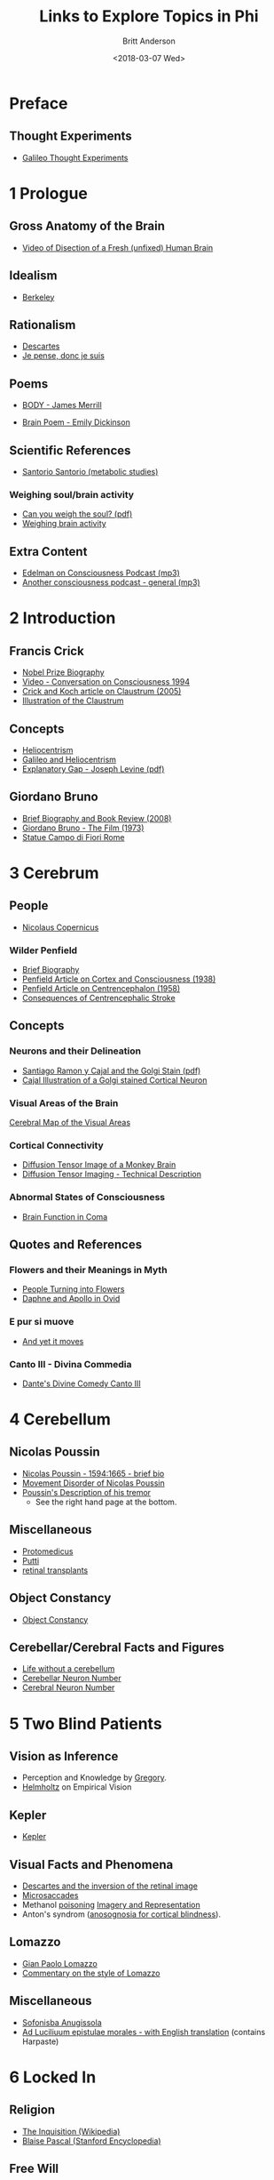 #+OPTIONS: ':nil *:t -:t ::t <:t H:3 \n:nil ^:t arch:headline
#+OPTIONS: author:t broken-links:nil c:nil creator:nil
#+OPTIONS: d:(not "LOGBOOK") date:t e:t email:nil f:t inline:t num:nil
#+OPTIONS: p:nil pri:nil prop:nil stat:t tags:t tasks:t tex:t
#+OPTIONS: timestamp:t title:t toc:t todo:t |:t
#+TITLE: Links to Explore Topics in Phi
#+DATE: <2018-03-07 Wed>
#+AUTHOR: Britt Anderson
#+EMAIL: britt@uwaterloo.ca
#+LANGUAGE: en
#+SELECT_TAGS: export
#+EXCLUDE_TAGS: noexport
#+CREATOR: Emacs 25.1.1 (Org mode 9.1.7)
* Preface
** Thought Experiments
   -  [[https://web.archive.org/web/20141229121956/http://www.philosophical-investigations.org/Galileo's_Thought_Experiments][Galileo Thought Experiments]]
* 1 Prologue
** Gross Anatomy of the Brain
   - [[http://youtu.be/jHxyP-nUhUY][Video of Disection of a Fresh (unfixed) Human Brain]]
** Idealism 
   - [[http://plato.stanford.edu/entries/berkeley/][Berkeley]]
** Rationalism 
   - [[http://plato.stanford.edu/entries/descartes/][Descartes]]
   - [[https://ia600402.us.archive.org/28/items/discoursdelamtho13846gut/13846-h/13846-h.htm][Je pense, donc je suis]]
** Poems
   - [[https://thepoeticquotidian.blogspot.ca/2006/12/james-merrill-b-o-d-y.html][BODY - James Merrill]]
-    [[https://archive.org/stream/Poemsofemilydick00dick_201303/poemsofemilydick00dick#page/n79/mode/2up/][Brain Poem - Emily Dickinson]]
** Scientific References
   - [[http://en.wikipedia.org/wiki/Santorio_Santorio][Santorio Santorio (metabolic studies)]]
*** Weighing soul/brain activity
    - [[https://timesmachine.nytimes.com/svc/tmach/v1/refer?res=9D07E5DC123EE033A25752C1A9659C946697D6CF&pdf=true][Can you weigh the soul? (pdf)]]
    - [[http://brain.oxfordjournals.org/content/early/2014/01/09/brain.awt352.extract][Weighing brain activity]]
** Extra Content
   - [[http://downloads.bbc.co.uk/podcasts/radio4/iots/iots_19981119-0900a.mp3][Edelman on Consciousness Podcast (mp3)]]
   - [[http://download.guardian.co.uk/audio/kip/science/series/science/1330106572501/9137/gnl.sci.120227.jp.science_weekly_conscious.mp3][Another consciousness podcast - general (mp3)]]
* 2 Introduction
** Francis Crick
   -  [[http://www.nobelprize.org/nobel_prizes/medicine/laureates/1962/crick-bio.html][Nobel Prize Biography]]
   -  [[https://www.youtube.com/watch?v=qzs2aAcfOTQ][Video - Conversation on Consciousness 1994]]
   -  [[http://rstb.royalsocietypublishing.org/content/360/1458/1271.short][Crick and Koch article on Claustrum (2005)]]
   - [[https://upload.wikimedia.org/wikipedia/commons/d/d2/Gray742-emphasizing-claustrum.png][Illustration of the Claustrum]]
** Concepts
   - [[https://en.wikipedia.org/wiki/Heliocentrism][Heliocentrism]]
   - [[http://en.wikipedia.org/wiki/Galileo_affair][Galileo and Heliocentrism]]
   - [[http://commonweb.unifr.ch/artsdean/pub/gestens/f/as/files/4610/13599_161715.pdf][Explanatory Gap - Joseph Levine (pdf)]]
** Giordano Bruno
   - [[https://www.thenation.com/article/hungry-mind-giordano-bruno-philosopher-and-heretic/][Brief Biography and Book Review (2008)]]
   - [[http://www.imdb.com/title/tt0070109/][Giordano Bruno - The Film (1973)]]
   - [[http://3.bp.blogspot.com/-GxGYP2QZtXE/UW8DDbu0SlI/AAAAAAAAMeY/2E4Wwd4U9ac/s1600/1304170071.jpg][Statue Campo di Fiori Rome]]
* 3 Cerebrum
** People
   - [[http://en.wikipedia.org/wiki/Nicolaus_Copernicus][Nicolaus Copernicus]]
*** Wilder Penfield
    - [[https://www.ncbi.nlm.nih.gov/pmc/articles/PMC3221191/][Brief Biography]]
    - [[http://archneurpsyc.jamanetwork.com/article.aspx?articleid=647745][Penfield Article on Cortex and Consciousness (1938)]]
    - [[http://brain.oxfordjournals.org/content/81/2/231][Penfield Article on Centrencephalon (1958)]]
    - [[http://www.ajnr.org/content/24/10/2005.full][Consequences of Centrencephalic Stroke]]
** Concepts  
*** Neurons and their Delineation   
    - [[https://pdfs.semanticscholar.org/ba7a/9617fd7989aaf40c54ef416d9cb137bdf5ab.pdf][Santiago Ramon y Cajal and the Golgi Stain (pdf)]]
    - [[https://nyamcenterforhistory.files.wordpress.com/2014/04/histologie-watermark.jpg][Cajal Illustration of a Golgi stained Cortical Neuron]]
*** Visual Areas of the Brain
    [[http://www.cns.nyu.edu/~david/courses/perception/lecturenotes/motion/motion-slides/motion.014.jpg][Cerebral Map of the Visual Areas]]
*** Cortical Connectivity
    - [[http://www.civm.duhs.duke.edu/rhesusatlas/RhesusAtlasFig.jpg][Diffusion Tensor Image of a Monkey Brain]]
    - [[http://link.springer.com/article/10.1007/s12031-007-0029-0][Diffusion Tensor Imaging - Technical Description]]
*** Abnormal States of Consciousness
    - [[https://www.sciencedirect.com/science/article/pii/S147444220400852X?via%253Dihub][Brain Function in Coma]]
** Quotes and References
*** Flowers and their Meanings in Myth
    - [[http://classroom.synonym.com/people-turning-flowers-greek-mythology-14366.html][People Turning into Flowers]]
    - [[https://archive.org/stream/ovid01ovidgoog#page/n32/mode/2up/search/daphne][Daphne and Apollo in Ovid]]
*** E pur si muove
    - [[http://en.wikipedia.org/wiki/And_yet_it_moves][And yet it moves]]
*** Canto III - Divina Commedia 
    - [[https://archive.org/stream/divinecomedyofda19021dant#page/16/mode/2up][Dante's Divine Comedy Canto III]]
* 4 Cerebellum
** Nicolas Poussin
   - [[http://www.metmuseum.org/toah/hd/pous/hd_pous.htm][Nicolas Poussin - 1594:1665 - brief bio]]
   - [[http://eugrafal.free.fr/Haggard-Rodgers-2000.pdf][Movement Disorder of Nicolas Poussin]]
   - [[https://archive.org/stream/collectiondelett00pous#page/344/mode/2up][Poussin's Description of his tremor]] 
     - See the right hand page at the bottom.
** Miscellaneous
   - [[http://books.google.ca/books?id=QGMRBwz7oWsC&pg=PA77&lpg=PA77&dq=pope+protomedicus&source=bl&ots=3rNQ7FjZrB&sig=jnFdJcz1BsBpjnqpp_X5SY6ufxo&hl=en&sa=X&ei=VyBzVJj9DZKMyASP0IKwCA&ved=0CB8Q6AEwAA#v=onepage&q=pope%20protomedicus&f=false][Protomedicus]]
   - [[https://www.google.ca/search?q=putti&num=20&sa=X&hl=en&biw=1434&bih=759&tbm=isch&tbo=u&source=univ&ei=jyBzVLaBJ4WgyAS97IBw&ved=0CDcQsAQ][Putti]]
   - [[http://www.technologyreview.com/news/511466/microchip-restores-vision/][retinal transplants]]
** Object Constancy
   - [[http://www.tandfonline.com/doi/abs/10.1080/14640748908402393#.VHMkT38YLt4][Object Constancy]]
** Cerebellar/Cerebral Facts and Figures
   - [[http://brain.oxfordjournals.org/content/133/3/652][Life without a cerebellum]]
   - [[http://onlinelibrary.wiley.com/doi/10.1002/cne.903260405/abstract;jsessionid=17130AAEBEBE9D5323824004F8CB6274.f03t02][Cerebellar Neuron Number]]
   - [[http://onlinelibrary.wiley.com/doi/10.1002/(SICI)1096-9861(19970728)384:2<312::AID-CNE10>3.0.CO;2-K/abstract][Cerebral Neuron Number]]
* 5 Two Blind Patients
** Vision as Inference
  - Perception and Knowledge by [[http://rstb.royalsocietypublishing.org/content/352/1358/1121.full-text.pdf][Gregory]].
  - [[https://archive.org/stream/lecturesonscient00helmiala#page/262/mode/2up][Helmholtz]] on Empirical Vision
** Kepler
  - [[http://en.wikipedia.org/wiki/Johannes_Kepler][Kepler]]
** Visual Facts and Phenomena
  - [[https://archive.org/stream/discoursdelameth00desc#page/60/mode/2up/search/oeil][Descartes and the inversion of the retinal image]]
  - [[http://www.nature.com/nrn/journal/v14/n2/full/nrn3405.html][Microsaccades]]
  - Methanol [[http://en.wikipedia.org/wiki/Methanol#Toxicity][poisoning]]
    [[http://www.sciencedirect.com/science/article/pii/0166223694900574][Imagery and Representation]]
  - Anton's syndrom ([[http://www.sciencedirect.com/science/article/pii/002839329500070J][anosognosia for cortical blindness]]).
** Lomazzo
  - [[http://en.wikipedia.org/wiki/Gian_Paolo_Lomazzo][Gian Paolo Lomazzo]]
  - [[http://onlinelibrary.wiley.com/doi/10.1111/j.1477-4658.1987.tb00120.x/full][Commentary on the style of Lomazzo]]
** Miscellaneous
  - [[http://en.wikipedia.org/wiki/Sofonisba_Anguissola][Sofonisba Anugissola]]
  - [[http://archive.org/stream/adluciliumepistu01seneuoft/adluciliumepistu01seneuoft_djvu.txt][Ad Luciliuum epistulae morales - with English translation]] (contains Harpaste)
* 6 Locked In
** Religion
  - [[http://en.wikipedia.org/wiki/Inquisition][The Inquisition (Wikipedia)]]
  - [[http://plato.stanford.edu/entries/pascal/][Blaise Pascal (Stanford Encyclopedia)]]
** Free Will
  - [[http://bigthink.com/videos/daniel-dennett-on-the-nefarious-neurosurgeon][Why Daniel Dennett thinks telling people they don't have free will is harmful (video)]]
  - [[http://pss.sagepub.com/content/19/1/49.full][A belief in determinism encourages cheating]].
  - [[http://www.annualreviews.org/doi/full/10.1146/annurev-neuro-060909-153151][What do neuroscientists say about volition?]]?
** Early Computing Machine History
  - [[http://www.computerhistory.org/babbage/][Babbage's Automatic Computing Machine]]
  - [[http://www.computerhistory.org/babbage/adalovelace/][Ada Lovelace]]
  - [[http://www.computerculture.org/wp-content/uploads/2012/10/jacquard2.jpeg][Jaquard Loom Image 1]]
  - [[http://www.computersciencelab.com/ComputerHistory/HtmlHelp/Images2/JacquardLoom.jpg][Jaquard Loom Image 2]].
** Computer Vision
  - [[http://www.eetimes.com/document.asp?doc_id=1261453][Limitations of computer vision - dynamics]].
  - [[http://www.sciencedirect.com/science/article/pii/S0042698908003544][The role of gist in scene recognition]].
** Locked In Syndrome
  - [[http://www.bmj.com/content/330/7488/406?variant=full-text][Clinical Review - The locked-in syndrome (BMJ)]].
  - [[http://upload.wikimedia.org/wikipedia/commons/f/f8/CPM3.jpg][MRI of central pontine myelinolysis]] 
  - [[http://jnnp.bmj.com/content/73/4/355.full][Editorial and review of the vegetative state]]
  - [[https://youtu.be/jX2XUPhPoAE][Locked in video with use of letter board (video)]]
** Detecting Consciousness
  - [[http://www.sciencemag.org/content/313/5792/1402.full][Detecting awareness in the vegetative state (2006)]]?
  - [[http://www.theguardian.com/technology/2014/jun/08/super-computer-simulates-13-year-old-boy-passes-turing-test][Computer passes the Turing test]]
** Mersenne
  - [[https://archive.org/stream/bub_gb_yKNvuZphg-8C][Mersenne's Book (French)]]
  - [[https://en.wikipedia.org/wiki/Mersenne_prime][Mersenne Prime (Wikipedia)]]
** Miscellaneous
  - [[http://plato.stanford.edu/entries/modularity-mind/][Modularity of Mind (Stanford Encyclopedia)]]
  - [[http://youtu.be/9ubXFMklEe8][Shadow Hand robotics demonstrated (video)]]
* 7 Amnesia
** Veronica Franco
  - [[https://en.wikipedia.org/wiki/Veronica_Franco][Veronica Franco]]
  - [[https://archive.org/details/terzerimeesonett00franuoft][Terze Rima by Veronica Franco (Italian)]]
** Memory Impairment Cases and Anatomy
  - [[http://youtu.be/Vwigmktix2Y][Case of Extreme Short Term Memory Impairment (video)]]
  - [[https://media.nature.com/lw926/nature-assets/nrn/journal/v10/n4/images/nrn2614-f1.jpg][Anatomy of Hippocampus and Parahippocampus]]
  - [[http://headneckbrainspine.com/][Brain MRI Web Site]]
  - [[http://www.nature.com/nrn/journal/v10/n4/abs/nrn2614.html][The Anatomy of Memory - Nature Reviews Neuroscience]]
  - [[http://cshprotocols.cshlp.org/content/2011/7/pdb.top114.full][How to generate a rainbow colored mouse brain]]
  - [[http://cshprotocols.cshlp.org/content/2011/7/pdb.top114/F2.large.jpg][Image of a brainbow hippocampus]]
  - [[https://en.wikipedia.org/wiki/Content-addressable_storage][Content Addressable Storage (Wikipedia)]]
** Barbara Strozzi
  - [[http://www.musicacademyonline.com/composer/biographies.php?bid=134][Barbara Strozzi]]
  - [[http://youtu.be/w2lBnocuMC0][Example of Strozzi's Music (youtube)]]
** Miscellaneous
  - [[http://ac.els-cdn.com/0315086084900259/1-s2.0-0315086084900259-main.pdf?_tid=1aaebef4-967a-11e4-9677-00000aacb35e&acdnat=1420641370_c65d6ba57be19696a75fedb0cca191db][Eratosthenes measurement critiqued (1984)]]
* 8 Split Brains
** Carlo Gesualdo and Music
  - [[https://en.wikipedia.org/wiki/Carlo_Gesualdo][Carlo Gesualdo (Wikipedia)]]
  - [[https://en.wikipedia.org/wiki/Diatonic_and_chromatic][Chromatic Music (Wikipedia)]]
  - [[http://youtu.be/1rgBt5EkIKE][Death for Five Voices (Extract - YouTube)]]
  - [[http://youtu.be/Fs_AgCTovik][Carlo Gesualdo (1566-1613);Sacred Music for Five Voices;Oxford Camerata]]
** Hemispheres and Consciousness and Surgery
  - [[https://youtu.be/rH0TgAZ4coc][Hemispherectomy Patient Story and Surgery (Video - YouTube)]]
  - [[http://www.nytimes.com/2011/11/01/science/telling-the-story-of-the-brains-cacophony-of-competing-voices.html?pagewanted=all&_r=0][Gazzaniga Discusses Split Brain Research]].
  - [[http://youtu.be/zx53Zj7EKQE][Video of Split Brain Subject (Video - YouTube)]]
  - [[https://assets.atlasobscura.com/media/W1siZiIsInVwbG9hZHMvcGxhY2VfaW1hZ2VzL0RTQ184MTA0LkpQRyJdLFsicCIsInRodW1iIiwiMTIwMHg-Il0sWyJwIiwiY29udmVydCIsIi1xdWFsaXR5IDgxIC1hdXRvLW9yaWVudCJdXQ/DSC_8104.JPG][Josephenium Medical Museum Anatomical Wax Models]]
  - [[http://headneckbrainspine.com/web_flash/newmodules/Brain%20MRI.swf][MRI Brain Images for Visualizing the Corpus Callosum (needs Flash)]]
  - [[http://www.nejm.org/doi/full/10.1056/NEJM196304042681401][Cryogenic Neurosurgery]]
  - [[http://www.neurology.org/content/61/5/699.short][Wada Test Article]]
  - [[http://youtu.be/sBbilBZ46Eg][Wada Test (Video YouTube)]]
** Miscellaneous
  - [[https://archive.org/stream/lockesessayconce00lock#page/67/mode/1up][Molineaux's Problem]]?
  - [[http://mathforum.org/dr.math/faq/faq.liar.html][Liars and Truthtellers]].
  - [[https://upload.wikimedia.org/wikipedia/commons/thumb/3/3f/Cristo_velato.jpg/1280px-Cristo_velato.jpg][Veiled Christ by Guiseppe Sanmartino]]
  - [[https://archive.org/stream/influencedesvt00fovi#page/n5/mode/2up][Déformation du Crane par Achilee Foville]]
  - [[https://en.wikipedia.org/wiki/Ishmael][Religious Accounts of Ishmael (Wikipedia)]]
  - [[https://archive.org/details/mobydick00melv_1][Moby Dick Ch1]]
* 9 Brain Conflict
** Zombies
   - [[http://plato.stanford.edu/entries/zombies/][Zombies in Philosophy of Mind]] 
   - [[http://upload.wikimedia.org/wikipedia/commons/2/27/Kempelen_chess1.jpg][The Original Mechanical Turk]]
   - [[http://www.jstor.org/stable/4106864][First Use of Zombie's in Philosophy?]]
** Hysteria
   - [[https://en.wikipedia.org/wiki/Teresa_of_%C3%81vila][Teresa of Ávila]]
   - [[./pdf/charcot.pdf][Charcot and the l'Hopital Salpêtrière]]
   - [[https://youtu.be/PS9O7tJvc3U][Ernest Pignon-Ernest Exstases]]
   - [[http://charcot.artabsolument.com/les-artistes/ernest-pignon-ernest/][Pignon-Ernest Interprets the Hysterics of Charcot]]
   - [[https://link.springer.com/content/pdf/10.1007/BF02126945.pdf][Anton's Syndrome (German;pdf)]] 
   - [[http://cercor.oxfordjournals.org/content/early/2011/03/02/cercor.bhr026.full][Neural Correlates of Hysterical Blindness]] 
   - [[https://epub.ub.uni-muenchen.de/1996/1/waldvogel_ullrich_strasburger.pdf][Blindness and Sight in a Single Person (german;pdf)]]?
** Miscellaneous
   - [[http://www.professeurs-medecine-nancy.fr/Grignon12.htm][Charles Le Pois]].
   - [[http://www.gutenberg.org/files/35977/35977-h/35977-h.htm][Letters of Abelard and Heloise]]
* A Brain Possessed - Chapter 10 :noexport:

. "One of us" Is this really a reference to the
  [[http://youtu.be/1Y_KNYNzN6A][Simpsons]]?
. Or maybe from the cult classic
  [[http://en.wikipedia.org/wiki/Freaks][Freaks]]?
. I really got fixated on [[http://youtu.be/stXcSdV7IeU][this]]. Look
  around 3:30.
. Early theories of
  [[http://books.google.ca/books?hl=en&lr=&id=cPi6NR5qbsAC&oi=fnd&pg=PR7&dq=epilepsy+history&ots=nWlAYAgbWd&sig=rqAWFg9PoPUZcjz-8tcFz4Q6gYE#v=onepage&q=epilepsy%20history&f=false][epilepsy]]
. Praying made her brain flush. fMRI allusion (see also near infrared
  [[http://link.springer.com/chapter/10.1007/978-1-4614-0308-1_10][spectroscopy]])
. Schleppfuss is a character from Doctor Faustus by Thomas Mann. Many
  authors and playwrights have writte on the theme of Faust where a man
  sells his soul to the Devil for knowledge and power.
. What a seizure looks [[http://youtu.be/Nds2U4CzvC4][like]].
. What is revealed by the seizure?

  1. First, that consciousness can be absent when neurons fire; not
     just when they are silent.
  2. Second, neurons firing in a coordinated, synchronized fashion
     cannot be a simple explanation for consciousness.
  3. It may be worth noting that synchrony among neurons is a common
     explanation for how disparate ``modules'' bind together to make a
     single coherent, conscious percept. Seen this issue of
     [[http://www.cell.com/neuron/issue?pii=S0896-6273(00)X0252-8][Neuron]]
  4. A link to weighing the brain is in the notes to chapter 1.

 find this chapter to lack a little subtlety of the others. Not sure
hy the violent imagery is so important for this chapter. And I have
iterally no idea why a picture of Mengele is here. He did experiment on
umans in an unethical fashion, but I am not aware of particular
onnection to medieval torture or epilepsy theories.

** Notes to Chapter 10.

. Mosso: [[https://en.wikipedia.org/wiki/Angelo_Mosso][wikipedia page]]
. Link to article with translation and commentary in
  [[http://brain.oxfordjournals.org/content/early/2013/05/17/brain.awt091.long][/Brain/]].
. Paracelsus [[https://en.wikipedia.org/wiki/Paracelsus][wikipedia]].
  Note the meaning of his name. I could not find a primary source for
  the claim that he induced seizures with camphor, but he certainly
  used the oil in many remedies.
. The painting of Maddalena Svenuta is of Mary Magadelene. The only
  alteration I noticed is the 90 degree rotation. Was that all?
. /Kindertotenleider/ are poems about the death of children set to
  music by [[http://youtu.be/hqTyEKB64EE][Mahler]]

* Chapter 11 - A Brain Asleep :noexport:

.  Who is the man met at the beginning of this chapter? One can make a
   reasonable guess it is Descartes. He was in the military (although
   the family wanted him to be a lawyer/notary). He was often excused
   from his usual duties by people who recognized his "brain." His
   great philosophical insights were said to be begun while meditating
   in a heated room (oven/stove), and as a consequence of three vivid
   dreams. And, I guess it is obvious, he has a French accent.
.  The claim is made that the same amount of neural activity occurs
   during sleep and during waking. Is this correct? # Not according to
   this
   [[http://onlinelibrary.wiley.com/doi/10.1113/jphysiol.2010.197517/full][citation]].
   But in any case, it seems a relatively minor difference to explailn
   consciousness or no consciousness.\\
   # Some images of sleep stages as seen by
   [[./img/sleepStageEEG.jpg]]\\
.  This digression to voices, singing, and yelling made me think of
   Selfridge's
   [[http://sites.sinauer.com/wolfe3e/chap4/pandemoniumF.htm][Pandemonium
   Model]].
.  What were Descartes' dreams really
   [[./pdf/descartesDreams.pdf][like]]?
.  Locke on what the soul does during sleep, book 2 section 11. Is it
   [[https://archive.org/stream/essayconcerningh00lock#page/n119/mode/2up][thinking?]]\\
.  Wondering why he keeps just showing us the characters'
   [[https://www.questionwritertracker.com/quiz/61/Z4MK3TKB.html][eyes]]?
.  Mechanism "...explain my seeing the blue of the sky..."
   [[http://plato.stanford.edu/entries/qualia/][Qualia]]
.  "Thrice I shall ask you this." A play on the
   [[https://www.biblegateway.com/passage/?search=John+21:15-17&version=NIV][Bible]]?
.  The loss of color vision:
   [[https://en.wikipedia.org/wiki/Achromatopsia][achromatopsia]].
0. St. Thomas refers to the disciple who doubted the risen Christ.
1. An interesting question is if sleep (or whatever other example Frick
   uses) leads to consciousness being abolished why does the same
   "person" come back? What accounts for the continuity of self across
   these breaks? Discuss.

** Notes

. [[./img/descartesSkull.jpg]] It was a bit
  [[http://www.nytimes.com/2008/11/02/books/review/Rosen-t.html?_r=0][traveled]].
  And it was x-rayed. Can we learn anything from the skull about the
  brain?

* Chapter 12 - Enigma of Consciousness :noexport:

.  "A blank slate ..." Line 1. The blank slate (\_\_tabula rasa\_) is a
   phrase one often hears applied to Locke and his *Esaay Concerning
   Human Understanding", but as far as I know he didn't use the phrase,
   Aristotle did. Locke refers to a blank piece of paper. In any case,
   this seems an allusion to Empiricist philosophy.
.  "If the brain ceases ... nothing is left, not us ..." We have
   certainly seen a lot of evidence that the brain is central to
   consciousness, but have we seen anything to say that there is not
   more? Are we inferring absence from absence of evidence?
.  Review questions:

   -  Is it simply a matter of neurons?

      -  No. Poussin with this supposed cerebellar disorder lost more
         and did not lose consciousness.
      -  But recall that Copernicus was not conscious. Apparently the
         cerebrum is critical.

   -  Is the cerebellum an impassable sea? What is the evidence for a
      less connected neural structure? A nice article that talks about
      connectivity measures applied to various brain regions and
      developement is
      [[http://www.sciencedirect.com/science/article/pii/S0166223611000373][here]],
      and with a little bit of luck a
      [[http://citeseerx.ist.psu.edu/viewdoc/download?doi=10.1.1.379.2165&rep=rep1&type=pdf][pdf]].
      But I don't know of data that says it is less connected.
   -  Are afferent sensory systems necessary for consciousness?

      -  The answer in the book seems to be no, but that seems
         arguable. It might be that they are necessary at some point -
         initially - in development, but that they are no longer
         required. And while we may get along well without one or two,
         what if all were gone, what would happen to our conscioius
         state then?

   -  Are efferent arcs necessary?

      -  Apparently not. We have Mersenne communicating with his eye
         blink. And without that we might not know that he was in
         there, but he still could be as Owen's work with vegetative
         state patients seems to suggest.

   -  Is consciousness unitary?

      -  Apparently, that too, is just appearance or happenstance,
         because with the right kind of /disconnection/ we can be made
         multiple. This doesn't necessitate psychiatric illness, but
         could be related to callosotomy.

   -  The paradox of synchrony. Why is paradoxical?

      -  As we saw with seizures, when everything is "shouting" the
         same message then consciousness may be lost. Here the
         connectivity seems to allow for this unison, and therefore it
         is the paradox that connectedness is necessary for
         consciousness, and at the same time the route for its
         abolition.

.  Who is [[./pdf/workTuring.pdf][Alturi]]? There are long biographies,
   but this is a reminisence of personal collaboration.
.  What is all this staring at blank walls that is mentioned repeatedly
   in this chapter. I was wondering if he was driving at the
   [[http://en.wikipedia.org/wiki/Ganzfeld_effect][Ganzfeld]] effect?
   It was the discovery of
   [[http://www.gestalttheory.net/people/metzger.html][Wolfgang
   Metzger]].
.  Galileo's questions:

   1. Why the brain and not the liver? Why the cerebrum and not the
      cerebellum? Why here and not there?
   2. what determines what consciousness "is"?
   3. What gives consciousness its distinctive quality? See Stanford
      Encyclopedia
      [[http://stanford.library.usyd.edu.au/entries/qualia/][entry]] or
      this amusing entry by
      [[http://cogprints.org/254/1/quinqual.htm][Dennett]], which
      taught me the verb /to quine/ as to resolutely deny that which is
      real.

.  Photo on page 120 is of a Jaquard Loom. Those little punch cards are
   sometimes held to be the first programs, and a forerunner of what
   Lady Ada Lovelace used.
.  Alturi says: "...every such feat can be reduced to a series of
   simple steps..." as exemplified by this
   [[http://www.youtube.com/watch?v=E3keLeMwfHY][video]] of a working
   Turing machine.
.  Why the apple with the bite? Turing died from having bitten a
   cyanide laced apple. It is presumed to be suicide.
0. Contrast Frick's program with Alturi's? Frick wants to find the
   neural correlates of consciousness to explain it. Alturi wants to
   find the computational mechanisms to explain it? Do we need both? Is
   one approach more valuable than the other?
1. Contrast Frick's program with Alturi's? Frick wants to find the
   neural correlates of consciousness to explain it. Alturi wants to
   find the computational mechanisms to explain it? Do we need both? Is
   one approach more valuable than the other?

** Notes Chapter 12

. Charles
  [[http://en.wikipedia.org/wiki/Charles_Scott_Sherrington][Sherrington]]

  -  [[https://archive.org/download/0056-0000-4375-0000-0-0000-0000-0/0056-0000-4375-0000-0-0000-0000-0.mp3][bbcIntroAudio]]
  -  [[https://archive.org/details/Sir_Charles_Sherrington-wellcome][video]]
  -  /Man on His Nature/
     [[http://ebooks.cambridge.org/ebook.jsf?bid=CBO9780511694196][legal
     online copy]].

* Chapter 13 - Photodiode :noexport:

. The first thought experimnent is included in the first notes above on
  thought experiments.
. [[http://en.wikipedia.org/wiki/Inertia][Principle of Inertia]]
. "A thought experimnent to reveal the essence of consciousness." This
  is the very essence of why
  [[http://plato.stanford.edu/entries/kant-science/#Psy][Kant]] said
  psychology could never be a science, and why many believe a science
  of consciousness cannot exist. The mind cannot observe itself.

. Binary codes: 1's and 0's

. Why are pages 126 --- 129 blank? Who was the first person to do this?
  Tristam
  [[http://blog.whitneyannetrettien.com/2012/09/tristram-shandy-art-of-black-mourning.html][Shandy]]?
. What is a
  [[http://www.princeton.edu/~achaney/tmve/wiki100k/docs/Photodiode.html][photodiode]]?
  A [[./img/photodiode.jpg]]
. Is Tononi playing the Imitation Game with the roles reversed? Galileo
  is playing the role of the mahcine?
. "...if not better?" Is that the reason why Galileo is so sure? The
  machine is too accurate?
. What is the difference(similarity) between a photodiode and a neuron?
. Do you agree that " there must be a
  [[http://plato.stanford.edu/entries/leibniz/#PriSufRea][reason]] why
  things are as they are"? Why?
. What are necessary and sufficient
  [[http://en.wikipedia.org/wiki/Necessity_and_sufficiency][conditions]]?

** Notes

. Imitation Game [[http://cogprints.org/499/1/turing.HTML][Article]]
. Chinese Room Argument
  [[http://plato.stanford.edu/entries/chinese-room/][Searle]]

* Chapter 14 - Information :noexport:

1. What is meant by the phrase, "... he [Alturi] had a smile on his face
   like an enigma."

   -  What does the word
      [[http://dictionary.reference.com/browse/enigma][enigma]] mean?
   -  What was the
      [[https://en.wikipedia.org/wiki/Enigma_machine][enigma machine]]?
   -  What did it
      [[https://upload.wikimedia.org/wikipedia/commons/3/3e/EnigmaMachineLabeled.jpg]]
      like?
   -  How was Turing related to the
      [[http://youtu.be/d2NWPG2gB_A][Enigma]]?
   -  Youtube video of the operations of
      [[http://youtu.be/ASfAPOiq_eQ][enigma]]
   -  Where can I see one? Kingston and Alberta each have one on display
      in museums.

2. Who is[[http://en.wikipedia.org/wiki/Claude_Shannon]["S"?]] Claude
   Shannon; one of the great minds of all time.

   -  And tragically, what did he die from? Alzheimer's Disease.
   -  Here is a nice
      [[https://www2.bc.edu/~lewbel/Shannon.html][obiturary]] that links
      to photos of his juggling machines, and has a reference to his
      juggling theorem.

3. How do you quantify
   [[http://schneider.ncifcrf.gov/paper/primer/][information]]?

   -  Shannon's Original
      [[http://cm.bell-labs.com/cm/ms/what/shannonday/shannon1948.pdf][article]]
      in the Bell Labs Technical Journal.

4. What is the origin of the word
   [[http://articles.latimes.com/2000/jul/29/local/me-61253][bit]]?
5. Discussion questions:

   -  Is it reasonable to say that a human brain contains more
      information than a photodiode?
   -  Is Shannon's metric for information the only one available? Could
      be a good class scavanger hunt.
   -  [[http://en.wikipedia.org/wiki/Fisher_information][Fisher
      Information]]
   -  [[https://en.wikipedia.org/wiki/Rényi_entropy][Renyi Information]]
   -  [[http://en.wikipedia.org/wiki/Kolmogorov_complexity][Kolmogorov
      Complexity]]
   -  A source
      [[http://trellisnew.tug-libraries.on.ca/vwebv/holdingsInfo?bibId=3248230&sk=WATERLOO&pds_handle=GUEST][book]]
      for more.
   -  My favorite
      [[http://trellisnew.tug-libraries.on.ca/vwebv/holdingsInfo?searchId=4&recCount=25&recPointer=2&bibId=1112342][textbook]]
      on information theory.
   -  What is the justification for connecting this quantitative
      difference to conscious experience.

*** Notes

1. The stills are from
   [[https://en.wikipedia.org/wiki/Koyaanisqatsi][Koyaanisqatsi]] an
   avant-garde film without dialogue. The
   [[http://youtu.be/tDW-1JIa2gI][trailer]] on youtube.
2. Boltzmann's
   [[http://upload.wikimedia.org/wikipedia/commons/6/63/Zentralfriedhof_Vienna_-_Boltzmann.JPG]]
3. Modern version of the beautiful
   [[http://youtu.be/cZ34RDn34Ws][machine]].

*** Miscellaneous Notes Extraneous to the Text

1. Tyndall from
   [[http://www.gutenberg.org/files/24527/24527-h/24527-h.htm][Fragments
   of Science]] on the inability of every knowing the scientific basis
   of consciousness.

#+BEGIN_QUOTE
  Granted that a definite thought, and a definite molecular action in
  the brain, occur simultaneously; we do not possess the intellectual
  organ, nor apparently any rudiment of the organ, which would enable us
  to pass, by a process of reasoning, from the one to the other. They
  appear together, but we do not know why. Were our minds and senses so
  expanded, strengthened, and illuminated, as to enable us to see and
  feel the very molecules of the brain; were we capable of following all
  their motions, all their groupings, all their electric discharges, if
  such there be; and were we intimately acquainted with the
  corresponding states of thought and feeling, we should be as far as
  ever from the solution of the problem, 'How are these physical
  processes connected with the facts of consciousness?' The chasm
  between the two classes of phenomena would still remain intellectually
  impassable. Let the consciousness of love, for example, be associated
  with a right-handed spiral motion of the molecules of the brain, and
  the consciousness of hate with a left-handed spiral motion. We should
  then know, when we love, that the motion is in one direction, and,
  when we hate, that the motion is in the other; but the WHY?' would
  remain as unanswerable as before.
#+END_QUOTE

